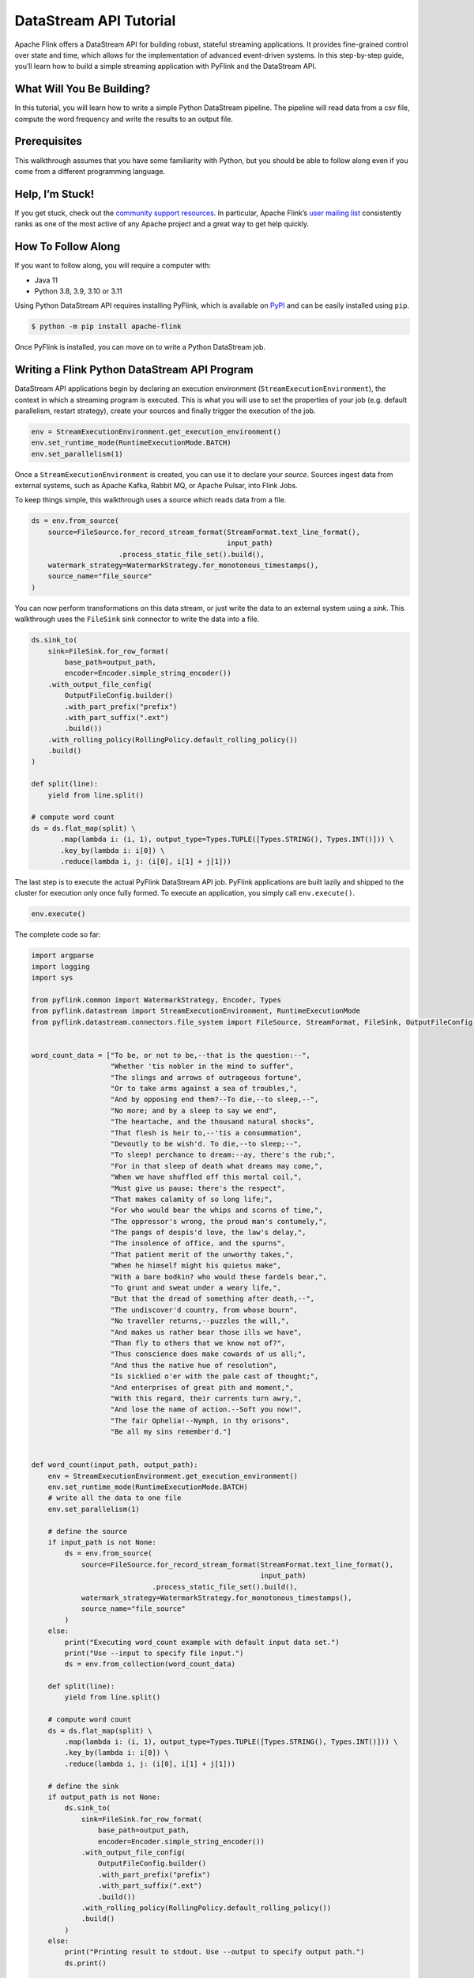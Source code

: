 .. raw:: html

   <!--
   Licensed to the Apache Software Foundation (ASF) under one
   or more contributor license agreements.  See the NOTICE file
   distributed with this work for additional information
   regarding copyright ownership.  The ASF licenses this file
   to you under the Apache License, Version 2.0 (the
   "License"); you may not use this file except in compliance
   with the License.  You may obtain a copy of the License at

     http://www.apache.org/licenses/LICENSE-2.0

   Unless required by applicable law or agreed to in writing,
   software distributed under the License is distributed on an
   "AS IS" BASIS, WITHOUT WARRANTIES OR CONDITIONS OF ANY
   KIND, either express or implied.  See the License for the
   specific language governing permissions and limitations
   under the License.
   -->

DataStream API Tutorial
=======================

Apache Flink offers a DataStream API for building robust, stateful
streaming applications. It provides fine-grained control over state and
time, which allows for the implementation of advanced event-driven
systems. In this step-by-step guide, you’ll learn how to build a simple
streaming application with PyFlink and the DataStream API.

What Will You Be Building?
--------------------------

In this tutorial, you will learn how to write a simple Python DataStream
pipeline. The pipeline will read data from a csv file, compute the word
frequency and write the results to an output file.

Prerequisites
-------------

This walkthrough assumes that you have some familiarity with Python, but
you should be able to follow along even if you come from a different
programming language.

Help, I’m Stuck!
----------------

If you get stuck, check out the `community support
resources <https://flink.apache.org/community.html>`__. In particular,
Apache Flink’s `user mailing list <https://flink.apache.org/community.html#mailinglists>`__
consistently ranks as one of the most active of any Apache project and a
great way to get help quickly.

How To Follow Along
-------------------

If you want to follow along, you will require a computer with:

- Java 11
- Python 3.8, 3.9, 3.10 or 3.11

Using Python DataStream API requires installing PyFlink, which is
available on `PyPI <https://pypi.org/project/apache-flink/>`__ and can
be easily installed using ``pip``.

.. code:: bash

   $ python -m pip install apache-flink

Once PyFlink is installed, you can move on to write a Python DataStream
job.

Writing a Flink Python DataStream API Program
---------------------------------------------

DataStream API applications begin by declaring an execution environment
(``StreamExecutionEnvironment``), the context in which a streaming
program is executed. This is what you will use to set the properties of
your job (e.g. default parallelism, restart strategy), create your
sources and finally trigger the execution of the job.

.. code:: python

   env = StreamExecutionEnvironment.get_execution_environment()
   env.set_runtime_mode(RuntimeExecutionMode.BATCH)
   env.set_parallelism(1)

Once a ``StreamExecutionEnvironment`` is created, you can use it to
declare your *source*. Sources ingest data from external systems, such
as Apache Kafka, Rabbit MQ, or Apache Pulsar, into Flink Jobs.

To keep things simple, this walkthrough uses a source which reads data
from a file.

.. code:: python

   ds = env.from_source(
       source=FileSource.for_record_stream_format(StreamFormat.text_line_format(),
                                                  input_path)
                        .process_static_file_set().build(),
       watermark_strategy=WatermarkStrategy.for_monotonous_timestamps(),
       source_name="file_source"
   )

You can now perform transformations on this data stream, or just write
the data to an external system using a *sink*. This walkthrough uses the
``FileSink`` sink connector to write the data into a file.

.. code:: python

   ds.sink_to(
       sink=FileSink.for_row_format(
           base_path=output_path,
           encoder=Encoder.simple_string_encoder())
       .with_output_file_config(
           OutputFileConfig.builder()
           .with_part_prefix("prefix")
           .with_part_suffix(".ext")
           .build())
       .with_rolling_policy(RollingPolicy.default_rolling_policy())
       .build()
   )

   def split(line):
       yield from line.split()

   # compute word count
   ds = ds.flat_map(split) \
          .map(lambda i: (i, 1), output_type=Types.TUPLE([Types.STRING(), Types.INT()])) \
          .key_by(lambda i: i[0]) \
          .reduce(lambda i, j: (i[0], i[1] + j[1]))

The last step is to execute the actual PyFlink DataStream API job.
PyFlink applications are built lazily and shipped to the cluster for
execution only once fully formed. To execute an application, you simply
call ``env.execute()``.

.. code:: python

   env.execute()

The complete code so far:

.. code:: python

   import argparse
   import logging
   import sys

   from pyflink.common import WatermarkStrategy, Encoder, Types
   from pyflink.datastream import StreamExecutionEnvironment, RuntimeExecutionMode
   from pyflink.datastream.connectors.file_system import FileSource, StreamFormat, FileSink, OutputFileConfig, RollingPolicy


   word_count_data = ["To be, or not to be,--that is the question:--",
                      "Whether 'tis nobler in the mind to suffer",
                      "The slings and arrows of outrageous fortune",
                      "Or to take arms against a sea of troubles,",
                      "And by opposing end them?--To die,--to sleep,--",
                      "No more; and by a sleep to say we end",
                      "The heartache, and the thousand natural shocks",
                      "That flesh is heir to,--'tis a consummation",
                      "Devoutly to be wish'd. To die,--to sleep;--",
                      "To sleep! perchance to dream:--ay, there's the rub;",
                      "For in that sleep of death what dreams may come,",
                      "When we have shuffled off this mortal coil,",
                      "Must give us pause: there's the respect",
                      "That makes calamity of so long life;",
                      "For who would bear the whips and scorns of time,",
                      "The oppressor's wrong, the proud man's contumely,",
                      "The pangs of despis'd love, the law's delay,",
                      "The insolence of office, and the spurns",
                      "That patient merit of the unworthy takes,",
                      "When he himself might his quietus make",
                      "With a bare bodkin? who would these fardels bear,",
                      "To grunt and sweat under a weary life,",
                      "But that the dread of something after death,--",
                      "The undiscover'd country, from whose bourn",
                      "No traveller returns,--puzzles the will,",
                      "And makes us rather bear those ills we have",
                      "Than fly to others that we know not of?",
                      "Thus conscience does make cowards of us all;",
                      "And thus the native hue of resolution",
                      "Is sicklied o'er with the pale cast of thought;",
                      "And enterprises of great pith and moment,",
                      "With this regard, their currents turn awry,",
                      "And lose the name of action.--Soft you now!",
                      "The fair Ophelia!--Nymph, in thy orisons",
                      "Be all my sins remember'd."]


   def word_count(input_path, output_path):
       env = StreamExecutionEnvironment.get_execution_environment()
       env.set_runtime_mode(RuntimeExecutionMode.BATCH)
       # write all the data to one file
       env.set_parallelism(1)

       # define the source
       if input_path is not None:
           ds = env.from_source(
               source=FileSource.for_record_stream_format(StreamFormat.text_line_format(),
                                                          input_path)
                                .process_static_file_set().build(),
               watermark_strategy=WatermarkStrategy.for_monotonous_timestamps(),
               source_name="file_source"
           )
       else:
           print("Executing word_count example with default input data set.")
           print("Use --input to specify file input.")
           ds = env.from_collection(word_count_data)

       def split(line):
           yield from line.split()

       # compute word count
       ds = ds.flat_map(split) \
           .map(lambda i: (i, 1), output_type=Types.TUPLE([Types.STRING(), Types.INT()])) \
           .key_by(lambda i: i[0]) \
           .reduce(lambda i, j: (i[0], i[1] + j[1]))

       # define the sink
       if output_path is not None:
           ds.sink_to(
               sink=FileSink.for_row_format(
                   base_path=output_path,
                   encoder=Encoder.simple_string_encoder())
               .with_output_file_config(
                   OutputFileConfig.builder()
                   .with_part_prefix("prefix")
                   .with_part_suffix(".ext")
                   .build())
               .with_rolling_policy(RollingPolicy.default_rolling_policy())
               .build()
           )
       else:
           print("Printing result to stdout. Use --output to specify output path.")
           ds.print()

       # submit for execution
       env.execute()


   if __name__ == '__main__':
       logging.basicConfig(stream=sys.stdout, level=logging.INFO, format="%(message)s")

       parser = argparse.ArgumentParser()
       parser.add_argument(
           '--input',
           dest='input',
           required=False,
           help='Input file to process.')
       parser.add_argument(
           '--output',
           dest='output',
           required=False,
           help='Output file to write results to.')

       argv = sys.argv[1:]
       known_args, _ = parser.parse_known_args(argv)

       word_count(known_args.input, known_args.output)

Executing a Flink Python DataStream API Program
-----------------------------------------------

Now that you defined your PyFlink program, you can run the example you
just created on the command line:

.. code:: bash

   $ python word_count.py

The command builds and runs your PyFlink program in a local mini
cluster. You can alternatively submit it to a remote cluster using the
instructions detailed in :doc:`Job Submission Examples <../deployment/cli#submitting-pyflink-jobs>`.

Finally, you can see the execution results similar to the following:

.. code:: bash

   (a,5)
   (Be,1)
   (Is,1)
   (No,2)
   ...

This walkthrough gives you the foundations to get started writing your
own PyFlink DataStream API programs. You can also refer to `PyFlink Examples <https://github.com/apache/flink/tree/master/flink-python/pyflink/examples>`_ for
more examples. To learn more about the Python DataStream API, please
refer to `Flink Python API Docs <https://nightlies.apache.org/flink/flink-docs-stable/api/python/>`_ for more details.
